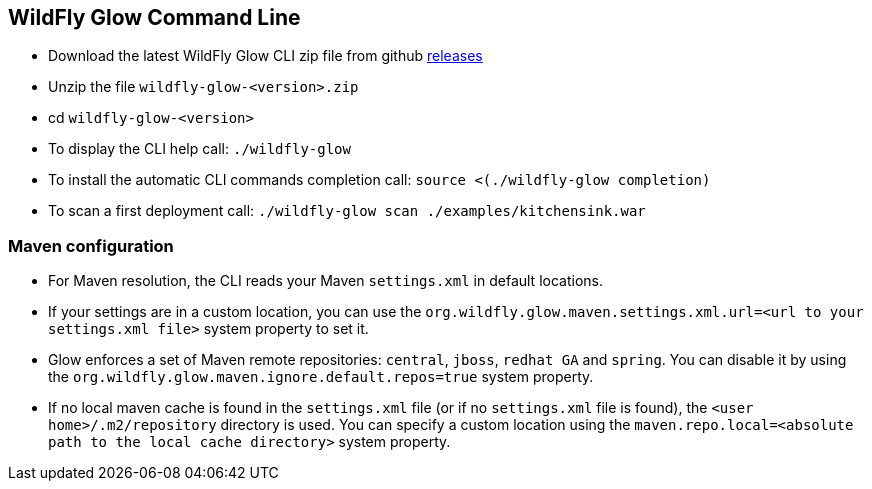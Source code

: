 [[glow_cli]]
## WildFly Glow Command Line

* Download the latest WildFly Glow CLI zip file from github link:https://github.com/wildfly/wildfly-glow/releases[releases]
* Unzip the file `wildfly-glow-<version>.zip`
* cd `wildfly-glow-<version>`
* To display the CLI help call: `./wildfly-glow`
* To install the automatic CLI commands completion call: `source <(./wildfly-glow completion)`
* To scan a first deployment call: `./wildfly-glow scan ./examples/kitchensink.war`

### Maven configuration

* For Maven resolution, the CLI reads your Maven `settings.xml` in default locations.
* If your settings are in a custom location, you can use the `org.wildfly.glow.maven.settings.xml.url=<url to your settings.xml file>` system property to set it. 
* Glow enforces a set of Maven remote repositories: `central`, `jboss`, `redhat GA` and `spring`. You can disable it by using the 
`org.wildfly.glow.maven.ignore.default.repos=true` system property.
* If no local maven cache is found in the `settings.xml` file (or if no `settings.xml` file is found), 
the `<user home>/.m2/repository` directory is used. You can specify a custom location using the 
`maven.repo.local=<absolute path to the local cache directory>` system property.


